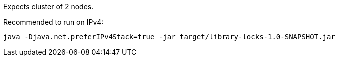 Expects cluster of 2 nodes.

Recommended to run on IPv4:
[source, shell]
----
java -Djava.net.preferIPv4Stack=true -jar target/library-locks-1.0-SNAPSHOT.jar
----
